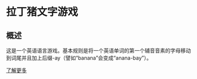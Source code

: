 * 拉丁猪文字游戏
** 概述
这是一个英语语言游戏。基本规则是将一个英语单词的第一个辅音音素的字母移动到词尾并且加上后缀-ay（譬如“banana”会变成“anana-bay”）。

[[https://zh-yue.wikipedia.org/wiki/%E6%8B%89%E4%B8%81%E8%B1%AC][了解更多]]

